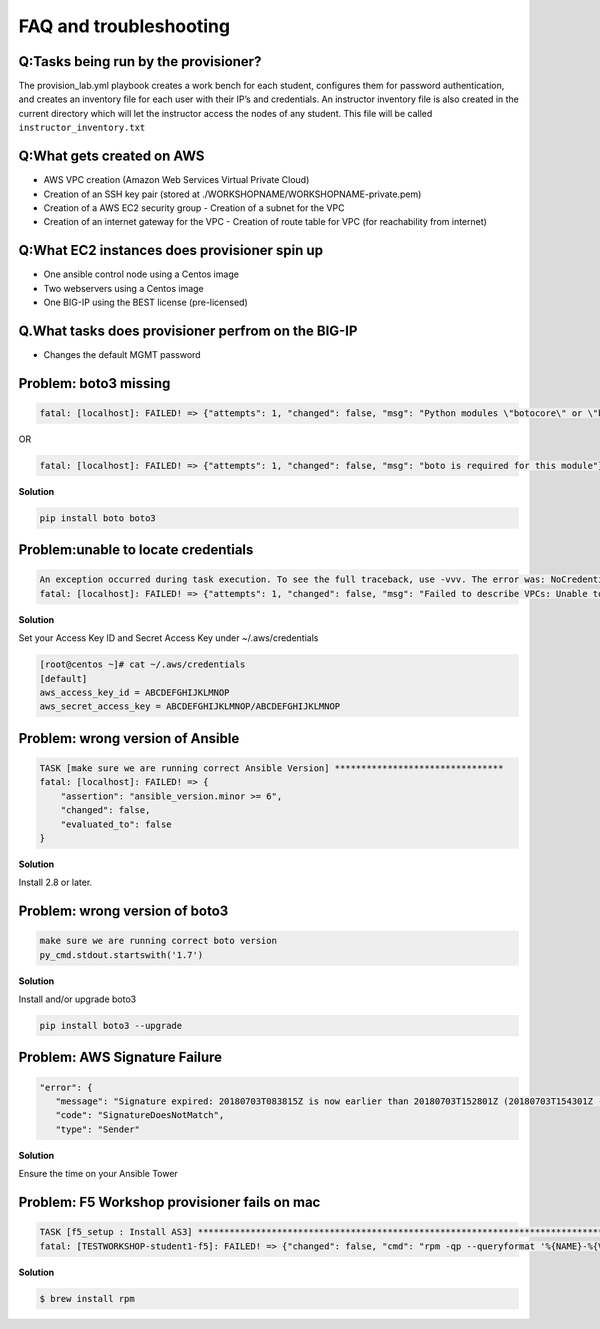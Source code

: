 FAQ and troubleshooting
======================

Q:Tasks being run by the provisioner?
--------------------------------------

The provision_lab.yml playbook creates a work bench for each
student, configures them for password authentication, and creates an
inventory file for each user with their IP’s and credentials. An
instructor inventory file is also created in the current directory which
will let the instructor access the nodes of any student. This file will
be called ``instructor_inventory.txt``

Q:What gets created on AWS 
-------------------------

- AWS VPC creation (Amazon Web Services Virtual Private Cloud) 
- Creation of an SSH key pair (stored at ./WORKSHOPNAME/WORKSHOPNAME-private.pem) 
- Creation of a AWS EC2 security group - Creation of a subnet for the VPC
- Creation of an internet gateway for the VPC - Creation of route table for VPC (for reachability from internet)

Q:What EC2 instances does provisioner spin up
----------------------------------------------

- One ansible control node using a Centos image 
- Two webservers using a Centos image 
- One BIG-IP using the BEST license (pre-licensed)

Q.What tasks does provisioner perfrom on the BIG-IP
---------------------------------------------------

- Changes the default MGMT password

Problem: boto3 missing
----------------------

.. code::

   fatal: [localhost]: FAILED! => {"attempts": 1, "changed": false, "msg": "Python modules \"botocore\" or \"boto3\" are missing, please install both"}

OR

.. code::

   fatal: [localhost]: FAILED! => {"attempts": 1, "changed": false, "msg": "boto is required for this module"}

**Solution**

.. code::

   pip install boto boto3

Problem:unable to locate credentials
-------------------------------------

.. code::

   An exception occurred during task execution. To see the full traceback, use -vvv. The error was: NoCredentialsError: Unable to locate credentials
   fatal: [localhost]: FAILED! => {"attempts": 1, "changed": false, "msg": "Failed to describe VPCs: Unable to locate credentials"}

**Solution**


Set your Access Key ID and Secret Access Key under ~/.aws/credentials

.. code ::

   [root@centos ~]# cat ~/.aws/credentials
   [default]
   aws_access_key_id = ABCDEFGHIJKLMNOP
   aws_secret_access_key = ABCDEFGHIJKLMNOP/ABCDEFGHIJKLMNOP

Problem: wrong version of Ansible
---------------------------------

.. code::

   TASK [make sure we are running correct Ansible Version] ********************************
   fatal: [localhost]: FAILED! => {
       "assertion": "ansible_version.minor >= 6",
       "changed": false,
       "evaluated_to": false
   }

**Solution**

Install 2.8 or later. 

Problem: wrong version of boto3
-------------------------------

.. code::

   make sure we are running correct boto version
   py_cmd.stdout.startswith('1.7')


**Solution**


Install and/or upgrade boto3

.. code::

   pip install boto3 --upgrade

Problem: AWS Signature Failure
------------------------------

.. code::

   "error": {
      "message": "Signature expired: 20180703T083815Z is now earlier than 20180703T152801Z (20180703T154301Z - 15 min.)",
      "code": "SignatureDoesNotMatch",
      "type": "Sender"

**Solution**

Ensure the time on your Ansible Tower 

Problem: F5 Workshop provisioner fails on mac
---------------------------------------------

.. code::

   TASK [f5_setup : Install AS3] *******************************************************************************
   fatal: [TESTWORKSHOP-student1-f5]: FAILED! => {"changed": false, "cmd": "rpm -qp --queryformat '%{NAME}-%{VERSION}-%{RELEASE}.%{ARCH}' <ommited>/workshops/provisioner/roles/f5_setup/files/f5-appsvcs-3.4.0-2.noarch.rpm", "msg": "[Errno 2] No such file or directory", "rc": 2}


**Solution**

.. code::

   $ brew install rpm